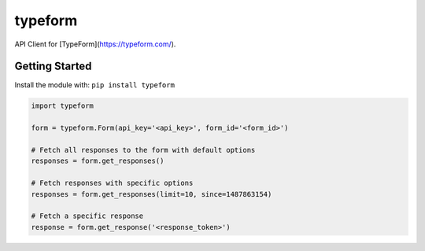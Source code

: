 typeform
========

API Client for [TypeForm](https://typeform.com/).


Getting Started
---------------
Install the module with: ``pip install typeform``

.. code:: python

   import typeform

   form = typeform.Form(api_key='<api_key>', form_id='<form_id>')

   # Fetch all responses to the form with default options
   responses = form.get_responses()

   # Fetch responses with specific options
   responses = form.get_responses(limit=10, since=1487863154)

   # Fetch a specific response
   response = form.get_response('<response_token>')
